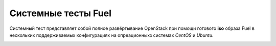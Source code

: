 ====================
Системные тесты Fuel
====================

Системный тест представляет собой полное развёртывание OpenStack при помощи готового **iso** образа Fuel в
нескольких поддерживаемых конфигурациях на опреационныхз системах *CentOS* и *Ubuntu*.

.. image:: images/system_test_process_overview.png
   :scale: 25%
   :alt: Схема проведения системного теста
   :align: center